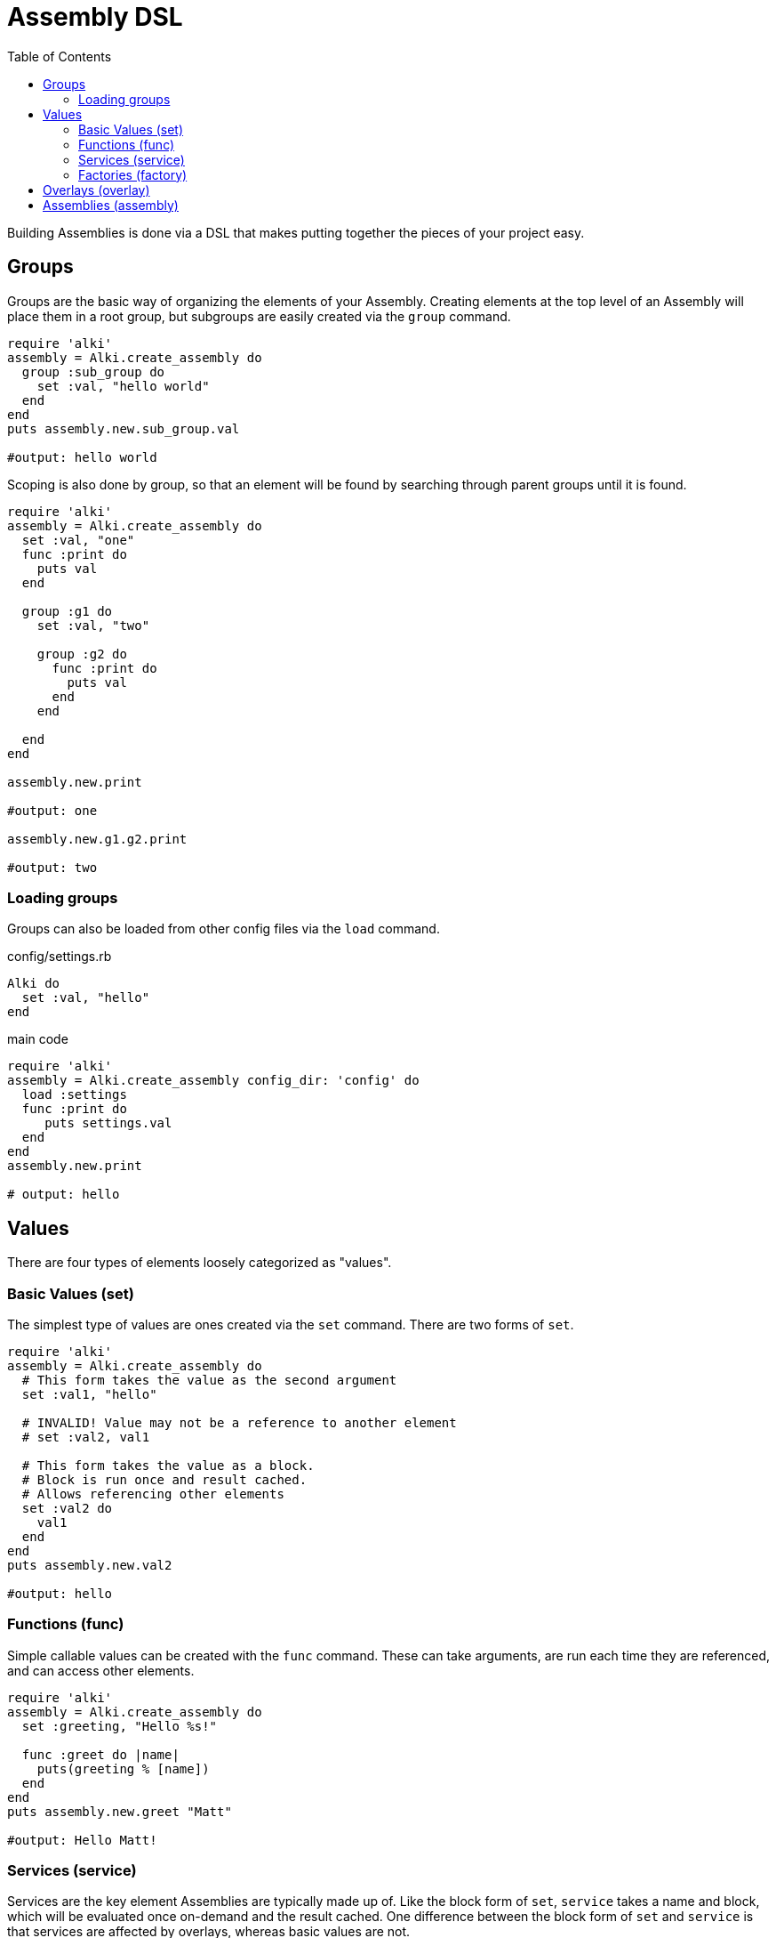 Assembly DSL
===========
:toc:

Building Assemblies is done via a DSL that makes putting together the pieces of your project easy.

Groups
------

Groups are the basic way of organizing the elements of your Assembly. Creating elements at the top
level of an Assembly will place them in a root group, but subgroups are easily created via the `group`
command.

```ruby
require 'alki'
assembly = Alki.create_assembly do
  group :sub_group do
    set :val, "hello world"
  end
end
puts assembly.new.sub_group.val

#output: hello world
```

Scoping is also done by group, so that an element will be found by searching through parent groups until
it is found.

```ruby
require 'alki'
assembly = Alki.create_assembly do
  set :val, "one"
  func :print do
    puts val
  end

  group :g1 do
    set :val, "two"

    group :g2 do
      func :print do
        puts val
      end
    end

  end
end

assembly.new.print

#output: one

assembly.new.g1.g2.print

#output: two
```

=== Loading groups

Groups can also be loaded from other config files via the `load` command.

.config/settings.rb
```ruby
Alki do
  set :val, "hello"
end
```

.main code
```ruby
require 'alki'
assembly = Alki.create_assembly config_dir: 'config' do
  load :settings
  func :print do
     puts settings.val
  end
end
assembly.new.print

# output: hello
```


Values
------

There are four types of elements loosely categorized as "values".

### Basic Values (set)

The simplest type of values are ones created via the `set` command. There are two forms of `set`.

```ruby
require 'alki'
assembly = Alki.create_assembly do
  # This form takes the value as the second argument
  set :val1, "hello"

  # INVALID! Value may not be a reference to another element
  # set :val2, val1

  # This form takes the value as a block.
  # Block is run once and result cached.
  # Allows referencing other elements
  set :val2 do
    val1
  end
end
puts assembly.new.val2

#output: hello
```

### Functions (func)

Simple callable values can be created with the `func` command. These can take arguments, are run
each time they are referenced, and can access other elements.

```ruby
require 'alki'
assembly = Alki.create_assembly do
  set :greeting, "Hello %s!"

  func :greet do |name|
    puts(greeting % [name])
  end
end
puts assembly.new.greet "Matt"

#output: Hello Matt!
```

### Services (service)

Services are the key element Assemblies are typically made up of. Like the block form of `set`,
`service` takes a name and block, which will be evaluated once on-demand and the result cached.
One difference between the block form of `set` and `service` is that services are affected
by overlays, whereas basic values are not.

Commonly a service will require the file that defines a class, and then constructs an instance of
that class.

```ruby
require 'alki'
assembly = Alki.create_assembly do
  service :logger do
    require 'logger'
    Logger.new STDOUT
  end
end
assembly.new.logger << "hello"

#output: hello
```

### Factories (factory)

Factories are a mix between services and funcs. Like services, they take a block which is evaluated
once. Unlike services though, that block must return a callable object (like a Proc). This object
is then called directly when the factory is referenced. This allows you to require files or construct
a factory object once but still run code on every reference.

```ruby
require 'alki'
assembly = Alki.create_assembly do
  factory :logger do
    require 'logger'
    -> (io) { Logger.new io }
  end

  service :main_logger do
    logger STDOUT
  end
end
assembly.new.main_logger << "hello"

#output: hello
```

## Overlays (overlay)

Overlays are a way to intercept and transform calls made to all services in a given group or it's
sub-groups.

Overlays are often most useful in groups where all services adhere to a common interface, and overlays
can be used to perform aspect oriented programming like logging, validation, or access controls.


## Assemblies (assembly)

Other assemblies can be mounted into your Assembly using the `assembly` command.

The first argument is what the element should be named in the parent assembly. The optional second argument
is the name of the assembly to be mounted. This should be formatted like a require string (relative path but
no `.rb`) and will default to the value of the first argument. If a classified version of that name
can't be found, Alki will attempt to `require` it, and then look for it again.

```ruby
require 'alki'

# Creates OtherAssembly
Alki.create_assembly name: 'other_assembly' do
  set :val, "one"

  # This is invalid as there is no such element as 'val2'
  set :invalid_val2 do
    val2
  end

  # Normally, this would also be invalid, but if mounted
  # in an assembly that has a 'val2' element, this works.
  set :root_val2 do
    root.val2
  end
end

Alki.create_assembly name: 'main_assembly' do
  set :val2, "two"
  # Mounts OtherAssembly as 'other'
  assembly :other, 'other_assembly'
end
instance = MainAssembly.new
puts instance.other.val
#output: one

# Even though val2 exists in MainAssembly, it is not directly accessibly to elements
# within OtherAssembly
begin
  puts instance.other.invalid_val2
rescue => e
  puts e
end
# output: undefined local variable or method 'val2'

# This works, because root returns the root assembly, which has a 'val2' element
puts instance.other.root_val2
#output: two
```

In addition, `assembly` takes an optional third hash argument or a block which can be used to set
overrides in the same way `::new` does for assemblies. Elements from the parent assembly are
automatically in scope for overrides.

```ruby
require 'alki'
Alki.create_assembly name: 'other_assembly' do
  set :msg, nil
  func :print do
    puts msg
  end
end

Alki.create_assembly name: 'main_assembly' do
  set :val, "hello"
  assembly :other, 'other_assembly' do
    set :msg do
      val
    end
  end
end
MainAssembly.new.other.print

#output: hello
```

